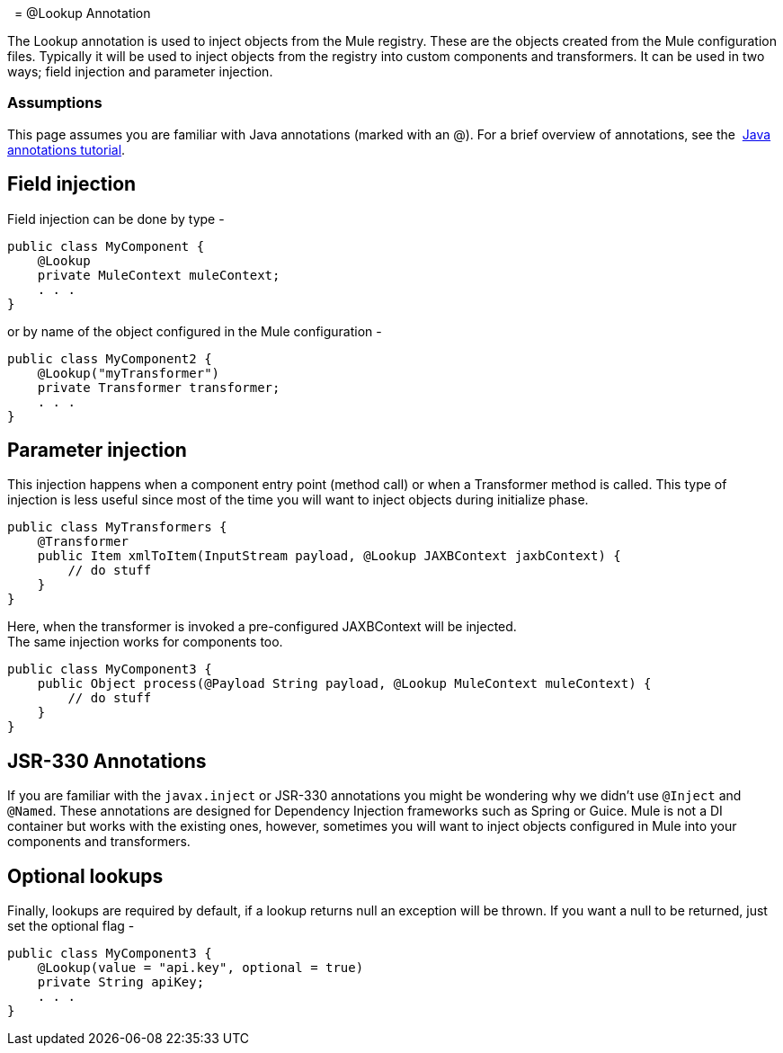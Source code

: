  
= @Lookup Annotation

The Lookup annotation is used to inject objects from the Mule registry. These are the objects created from the Mule configuration files. Typically it will be used to inject objects from the registry into custom components and transformers. It can be used in two ways; field injection and parameter injection.

=== Assumptions

This page assumes you are familiar with Java annotations (marked with an @). For a brief overview of annotations, see the  http://docs.oracle.com/javase/tutorial/java/annotations/[Java annotations tutorial].

== Field injection

Field injection can be done by type -

[source, java]
----
public class MyComponent {
    @Lookup
    private MuleContext muleContext;
    . . .
}
----

or by name of the object configured in the Mule configuration -

[source, java]
----
public class MyComponent2 {
    @Lookup("myTransformer")
    private Transformer transformer;
    . . .
}
----

== Parameter injection

This injection happens when a component entry point (method call) or when a Transformer method is called. This type of injection is less useful since most of the time you will want to inject objects during initialize phase.

[source, java]
----
public class MyTransformers {
    @Transformer
    public Item xmlToItem(InputStream payload, @Lookup JAXBContext jaxbContext) {
        // do stuff
    }
}
----

Here, when the transformer is invoked a pre-configured JAXBContext will be injected. +
The same injection works for components too.

[source, java]
----
public class MyComponent3 {
    public Object process(@Payload String payload, @Lookup MuleContext muleContext) {
        // do stuff
    }
}
----

== JSR-330 Annotations

If you are familiar with the `javax.inject` or JSR-330 annotations you might be wondering why we didn't use `@Inject` and `@Named`. These annotations are designed for Dependency Injection frameworks such as Spring or Guice. Mule is not a DI container but works with the existing ones, however, sometimes you will want to inject objects configured in Mule into your components and transformers.

== Optional lookups

Finally, lookups are required by default, if a lookup returns null an exception will be thrown. If you want a null to be returned, just set the optional flag -

[source, java]
----
public class MyComponent3 {
    @Lookup(value = "api.key", optional = true)
    private String apiKey;
    . . .
}
----
